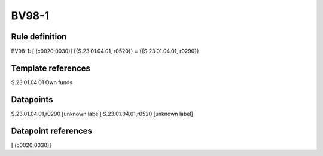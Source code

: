 ======
BV98-1
======

Rule definition
---------------

BV98-1: [ (c0020;0030)] {{S.23.01.04.01, r0520}} = {{S.23.01.04.01, r0290}}


Template references
-------------------

S.23.01.04.01 Own funds


Datapoints
----------

S.23.01.04.01,r0290 [unknown label]
S.23.01.04.01,r0520 [unknown label]


Datapoint references
--------------------

[ (c0020;0030)]
